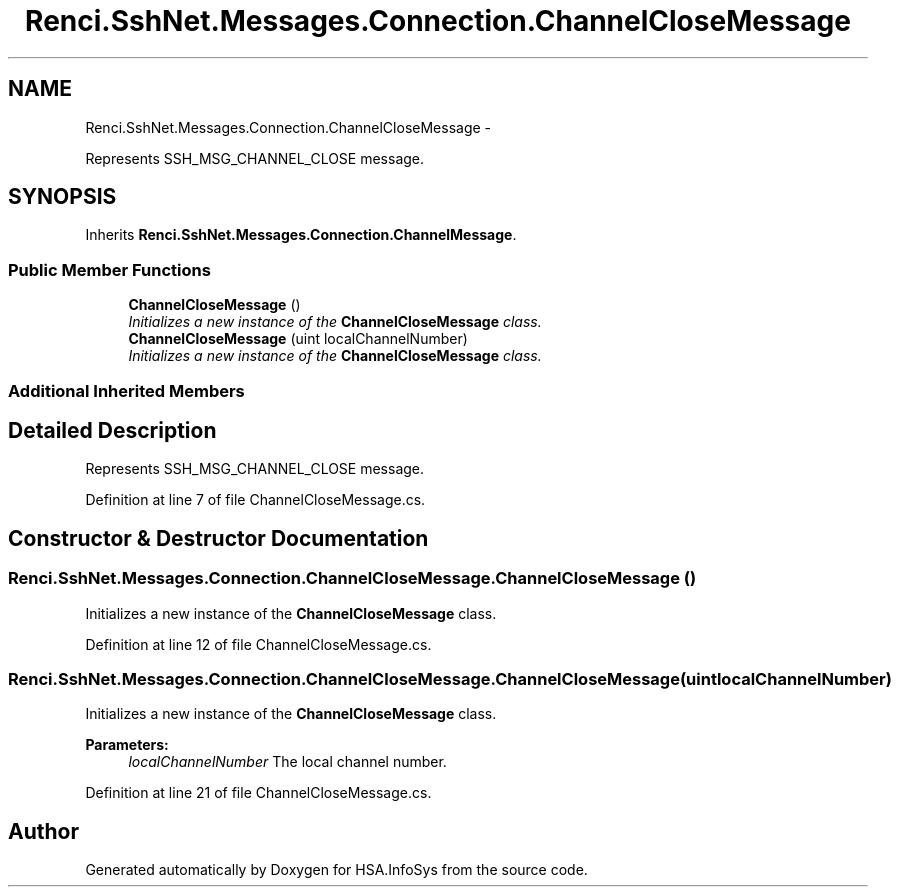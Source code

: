 .TH "Renci.SshNet.Messages.Connection.ChannelCloseMessage" 3 "Fri Jul 5 2013" "Version 1.0" "HSA.InfoSys" \" -*- nroff -*-
.ad l
.nh
.SH NAME
Renci.SshNet.Messages.Connection.ChannelCloseMessage \- 
.PP
Represents SSH_MSG_CHANNEL_CLOSE message\&.  

.SH SYNOPSIS
.br
.PP
.PP
Inherits \fBRenci\&.SshNet\&.Messages\&.Connection\&.ChannelMessage\fP\&.
.SS "Public Member Functions"

.in +1c
.ti -1c
.RI "\fBChannelCloseMessage\fP ()"
.br
.RI "\fIInitializes a new instance of the \fBChannelCloseMessage\fP class\&. \fP"
.ti -1c
.RI "\fBChannelCloseMessage\fP (uint localChannelNumber)"
.br
.RI "\fIInitializes a new instance of the \fBChannelCloseMessage\fP class\&. \fP"
.in -1c
.SS "Additional Inherited Members"
.SH "Detailed Description"
.PP 
Represents SSH_MSG_CHANNEL_CLOSE message\&. 


.PP
Definition at line 7 of file ChannelCloseMessage\&.cs\&.
.SH "Constructor & Destructor Documentation"
.PP 
.SS "Renci\&.SshNet\&.Messages\&.Connection\&.ChannelCloseMessage\&.ChannelCloseMessage ()"

.PP
Initializes a new instance of the \fBChannelCloseMessage\fP class\&. 
.PP
Definition at line 12 of file ChannelCloseMessage\&.cs\&.
.SS "Renci\&.SshNet\&.Messages\&.Connection\&.ChannelCloseMessage\&.ChannelCloseMessage (uintlocalChannelNumber)"

.PP
Initializes a new instance of the \fBChannelCloseMessage\fP class\&. 
.PP
\fBParameters:\fP
.RS 4
\fIlocalChannelNumber\fP The local channel number\&.
.RE
.PP

.PP
Definition at line 21 of file ChannelCloseMessage\&.cs\&.

.SH "Author"
.PP 
Generated automatically by Doxygen for HSA\&.InfoSys from the source code\&.
